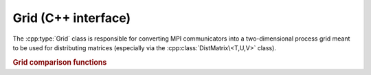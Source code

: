Grid (C++ interface)
====================
The :cpp:type:`Grid` class is responsible for converting MPI communicators into 
a two-dimensional process grid meant to be used for distributing matrices 
(especially via the :cpp:class:`DistMatrix\<T,U,V>` class).

.. cpp:class:: Grid

   .. cpp:function:: Grid( mpi::Comm comm=mpi::COMM_WORLD, GridOrder order=COLUMN_MAJOR )

      Construct a process grid over the specified communicator and let Elemental
      decide the process grid dimensions. If no communicator is specified, 
      mpi::COMM_WORLD is used. The processes in the chosen communicator are
      arranged into a two-dimensional grid in a column-major order by default
      but a row-major ordering can also be specified.

   .. cpp:function:: Grid( mpi::Comm comm, int height, GridOrder order=COLUMN_MAJOR )

      Construct a process grid over the specified communicator with the 
      given height. Note that the size of the communicator must be divisible
      by `height`. The processes in the chosen communicator are
      arranged into a two-dimensional grid in a column-major order by default
      but a row-major ordering can also be specified.

   .. rubric:: Simple interface (simpler version of distribution-based interface)

   .. cpp:function:: int Row() const

      Return the index of the row of the process grid that this process lies in.

   .. cpp:function:: int Col() const

      Return the index of the column of the process grid that this process lies
      in.

   .. cpp:function:: int Rank() const

      Return our process's rank in the grid: in the case that the 
      processes in the grid were arranged with a column-major ordering,
      this is :cpp:func:`VCRank`, otherwise, it is :cpp:func:`VRRank`.

   .. cpp:function:: int Height() const

      Return the height of the process grid.

   .. cpp:function:: int Width() const

      Return the width of the process grid.

   .. cpp:function:: int Size() const

      Return the number of active processes in the process grid. This number 
      is equal to ``Height()`` :math:`\times` ``Width()``.

   .. cpp:function:: GridOrder Order() const

      Returns whether the processes were ordered in a ``COLUMN_MAJOR`` or
      ``ROW_MAJOR`` manner in order to form the process grid.

   .. cpp:function:: mpi::Comm ColComm() const

      Return the communicator for this process's column of the process grid.

   .. cpp:function:: mpi::Comm RowComm() const

      Return the communicator for this process's row of the process grid.

   .. cpp:function:: mpi::Comm Comm() const

      Return the communicator for the process grid: in the case that the 
      processes in the grid were arranged with a column-major ordering,
      this is :cpp:func:`VCComm`, otherwise, it is :cpp:func:`VRComm`.

   .. rubric:: Distribution-based interface

   .. cpp:function:: int MCRank() const

      Return our process's rank in the ``MC`` (Matrix Column) communicator. This 
      corresponds to our row in the process grid.

   .. cpp:function:: int MRRank() const
     
      Return our process's rank in the ``MR`` (Matrix Row) communicator. This
      corresponds to our column in the process grid.

   .. cpp:function:: int VCRank() const

      Return our process's rank in the ``VC`` (Vector Column) communicator. This
      corresponds to our rank in a column-major ordering of the process grid.

   .. cpp:function:: int VRRank() const

      Return our process's rank in the ``VR`` (Vector Row) communicator. This 
      corresponds to our rank in a row-major ordering of the process grid.

   .. cpp:function:: int MCSize() const

      Return the size of the ``MC`` (Matrix Column) communicator, which is 
      equivalent to the height of the process grid.

   .. cpp:function:: int MRSize() const

      Return the size of the ``MR`` (Matrix Row) communicator, which is 
      equivalent to the width of the process grid.

   .. cpp:function:: int VCSize() const

      Return the size of the ``VC`` (Vector Column) communicator, which is
      equivalent to the size of the process grid.

   .. cpp:function:: int VRSize() const

      Return the size of the ``VR`` (Vector Row) communicator, which is 
      equivalent to the size of the process grid.

   .. cpp:function:: mpi::Comm MCComm() const

      Return the ``MC`` (Matrix Column) communicator. This consists of the set
      of processes within our column of the grid (ordered top-to-bottom).

   .. cpp:function:: mpi::Comm MRComm() const

      Return the ``MR`` (Matrix Row) communicator. This consists of the set of
      processes within our row of the grid (ordered left-to-right).

   .. cpp:function:: mpi::Comm VCComm() const

      Return the ``VC`` (Vector Column) communicator. This consists of the entire
      set of processes in the grid, but ordered in a column-major fashion.

   .. cpp:function:: mpi::Comm VRComm() const

      Return the ``VR`` (Vector Row) communicator. This consists of the entire 
      set of processes in the grid, but ordered in a row-major fashion.

   .. rubric:: Advanced routines

   .. cpp:function:: Grid( mpi::Comm viewingComm, mpi::Group owningGroup, int height, GridOrder order=COLUMN_MAJOR )

      Construct a process grid where only a subset of the participating 
      processes should actively participate in the process grid. In particular,
      `viewingComm` should consist of the set of all processes constructing 
      this ``Grid`` instance, and `owningGroup` should define a subset of the
      processes in `viewingComm`. The height of the process grid is set to the
      specified value and either a column-major or row-major ordering of the
      participating processes is used to form the grid.
      Most users should not call this routine, as this type of grid is only 
      supported for a few ``DistMatrix`` types.
      Note that the size of `owningGroup` must be divisible by `height`.

   .. cpp:function:: int GCD() const

      Return the greatest common denominator of the height and width of the 
      process grid.

   .. cpp:function:: int LCM() const

      Return the lowest common multiple of the height and width of the process
      grid.

   .. cpp:function:: bool HaveViewers() const

      Return true if there are processes which constructed this Grid instance 
      but are not a member of the grid.

   .. cpp:function:: bool InGrid() const

      Return true if our process is actively participating in the process grid.

   .. cpp:function:: int OwningRank() const

      Return our process's rank within the set of processes that are actively
      participating in the grid.

   .. cpp:function:: int ViewingRank() const

      Return our process's rank within the entire set of processes that 
      constructed this grid.

   .. cpp:function:: int VCToVR( int vcRank ) const

      Map the given column-major grid rank to the equivalent row-major rank.

   .. cpp:function:: int VRToVC( int vrRank ) const

      Map the given row-major grid rank to the equivalent column-major rank.

   .. cpp:function:: int VCToViewing( int vcRank ) const

      Map the given column-major grid rank to the rank in the (potentially)
      larger set of processes which constructed the grid.

   .. cpp:function:: mpi::Group OwningGroup() const

      Return the group of processes which is actively participating in the 
      grid.

   .. cpp:function:: mpi::Comm OwningComm() const

      Return the communicator for the set of processes actively participating
      in the grid. Note that this can only be valid if the calling process
      is an active member of the grid!

   .. cpp:function:: mpi::Comm ViewingComm() const

      Return the communicator for the entire set of processes which constructed
      the grid.

   .. cpp:function:: int Diag() const

      Return our unique diagonal index in an tesselation of the process grid.

   .. cpp:function:: int Diag( int vectorColRank ) const

      Return the unique diagonal index of the process with the given 
      column-major vector rank in an tesselation of the process grid.

   .. cpp:function:: int DiagRank() const

      Return our process's rank out of the set of processes lying in our 
      diagonal of the tesselation of the process grid.

   .. cpp:function:: int DiagRank( int vectorColRank ) const

      Return the rank of the given process out of the set of processes in its
      diagonal of the tesselation of the process grid.

.. rubric:: Grid comparison functions

.. cpp:function:: bool operator==( const Grid& A, const Grid& B )

   Returns true if !A! and !B! are the same process grid.

.. cpp:function:: bool operator!=( const Grid& A, const Grid& B )

   Returns true if !A! and !B! are different process grids.
